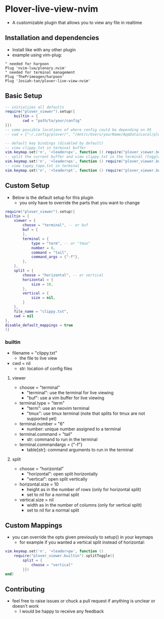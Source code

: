 * Plover-live-view-nvim
- A customizable plugin that allows you to view any file in realtime
** Installation and dependencies
- Install like with any other plugin
- example using vim-plug:
#+BEGIN_SRC vim
" needed for harpoon
Plug 'nvim-lua/plenary.nvim' 
" needed for terminal management
Plug 'ThePrimeagen/harpoon' 
Plug 'Josiah-tan/plover-live-view-nvim'
#+END_SRC
** Basic Setup
#+BEGIN_SRC lua
-- initializes all defaults
require("plover_viewer").setup({
	builtin = {
		cwd = "path/to/your/config"
}})
-- some possible locations of where config could be depending on OS
-- cwd = {"~/.config/plover/", "/mnt/c/Users/yourName/AppData/Local/plover/plover/"},

-- default key bindings (disabled by default)
-- view clippy.txt in terminal buffer
vim.keymap.set('n', '<leader>pv', function () require("plover_viewer.builtin").view() end)
-- split the current buffer and view clippy.txt in the terminal (togglable)
vim.keymap.set('n', '<leader>ps', function () require("plover_viewer.builtin").splitToggle() end)
-- view tapey_tape.txt in terminal
vim.keymap.set('n', '<leader>pt', function () require("plover_viewer.builtin").view({file_name = "tapey_tape.txt"}) end)
#+END_SRC
** Custom Setup 
- Below is the default setup for this plugin 
	- you only have to override the parts that you want to change	 
#+BEGIN_SRC lua
require("plover_viewer").setup({
builtin = {
	viewer = {
		choose = "terminal", -- or buf
		buf = {
		},
		terminal = {
			type = "term", -- or "tmux"
			number = 6,
			command = "tail",
			command_args = {"-f"},
		},
	},
	split = {
		choose = "horizontal", -- or vertical
		horizontal = {
			size = 10,
		},
		vertical = {
			size = nil,
		}
	},
	file_name = "clippy.txt",
	cwd = nil
},
disable_default_mappings = true
)}
#+END_SRC
*** builtin
- file\under{}name = "clippy.txt"
	- the file to live view
- cwd = nil
	- str: location of config files
**** viewer
- choose = "terminal"
	- "terminal": use the terminal for live viewing
	- "buf": use a vim buffer for live viewing
- terminal.type = "term"
	- "term": use an neovim terminal
	- "tmux": use tmux terminal (note that splits for tmux are not supported yet)
- terminal.number = "6"
	- number: unique number assigned to a terminal
- terminal.command = "tail"
	- str: command to run in the terminal
- terminal.command\under{}args = {"-f"}
	- table[str]: command arguments to run in the terminal
**** split
- choose = "horizontal"
	- "horizontal": open split horizontally
	- "vertical": open split vertically
- horizontal.size = 10
	- height as in the number of rows (only for horizontal split)
	- set to nil for a normal split
- vertical.size = nil
	- width as in the number of columns (only for vertical split)
	- set to nil for a normal split
** Custom Mappings
- you can override the opts given previously to setup() in your keymaps
	- for example if you wanted a vertical split instead of horizontal:
#+BEGIN_SRC lua
vim.keymap.set('n', '<leader>pw', function ()
	require("plover_viewer.builtin").splitToggle({
		split = {
			choose = "vertical"
		}})
end)
#+END_SRC
** Contributing
- feel free to raise issues or chuck a pull request if anything is unclear or doesn't work
	- I would be happy to receive any feedback
